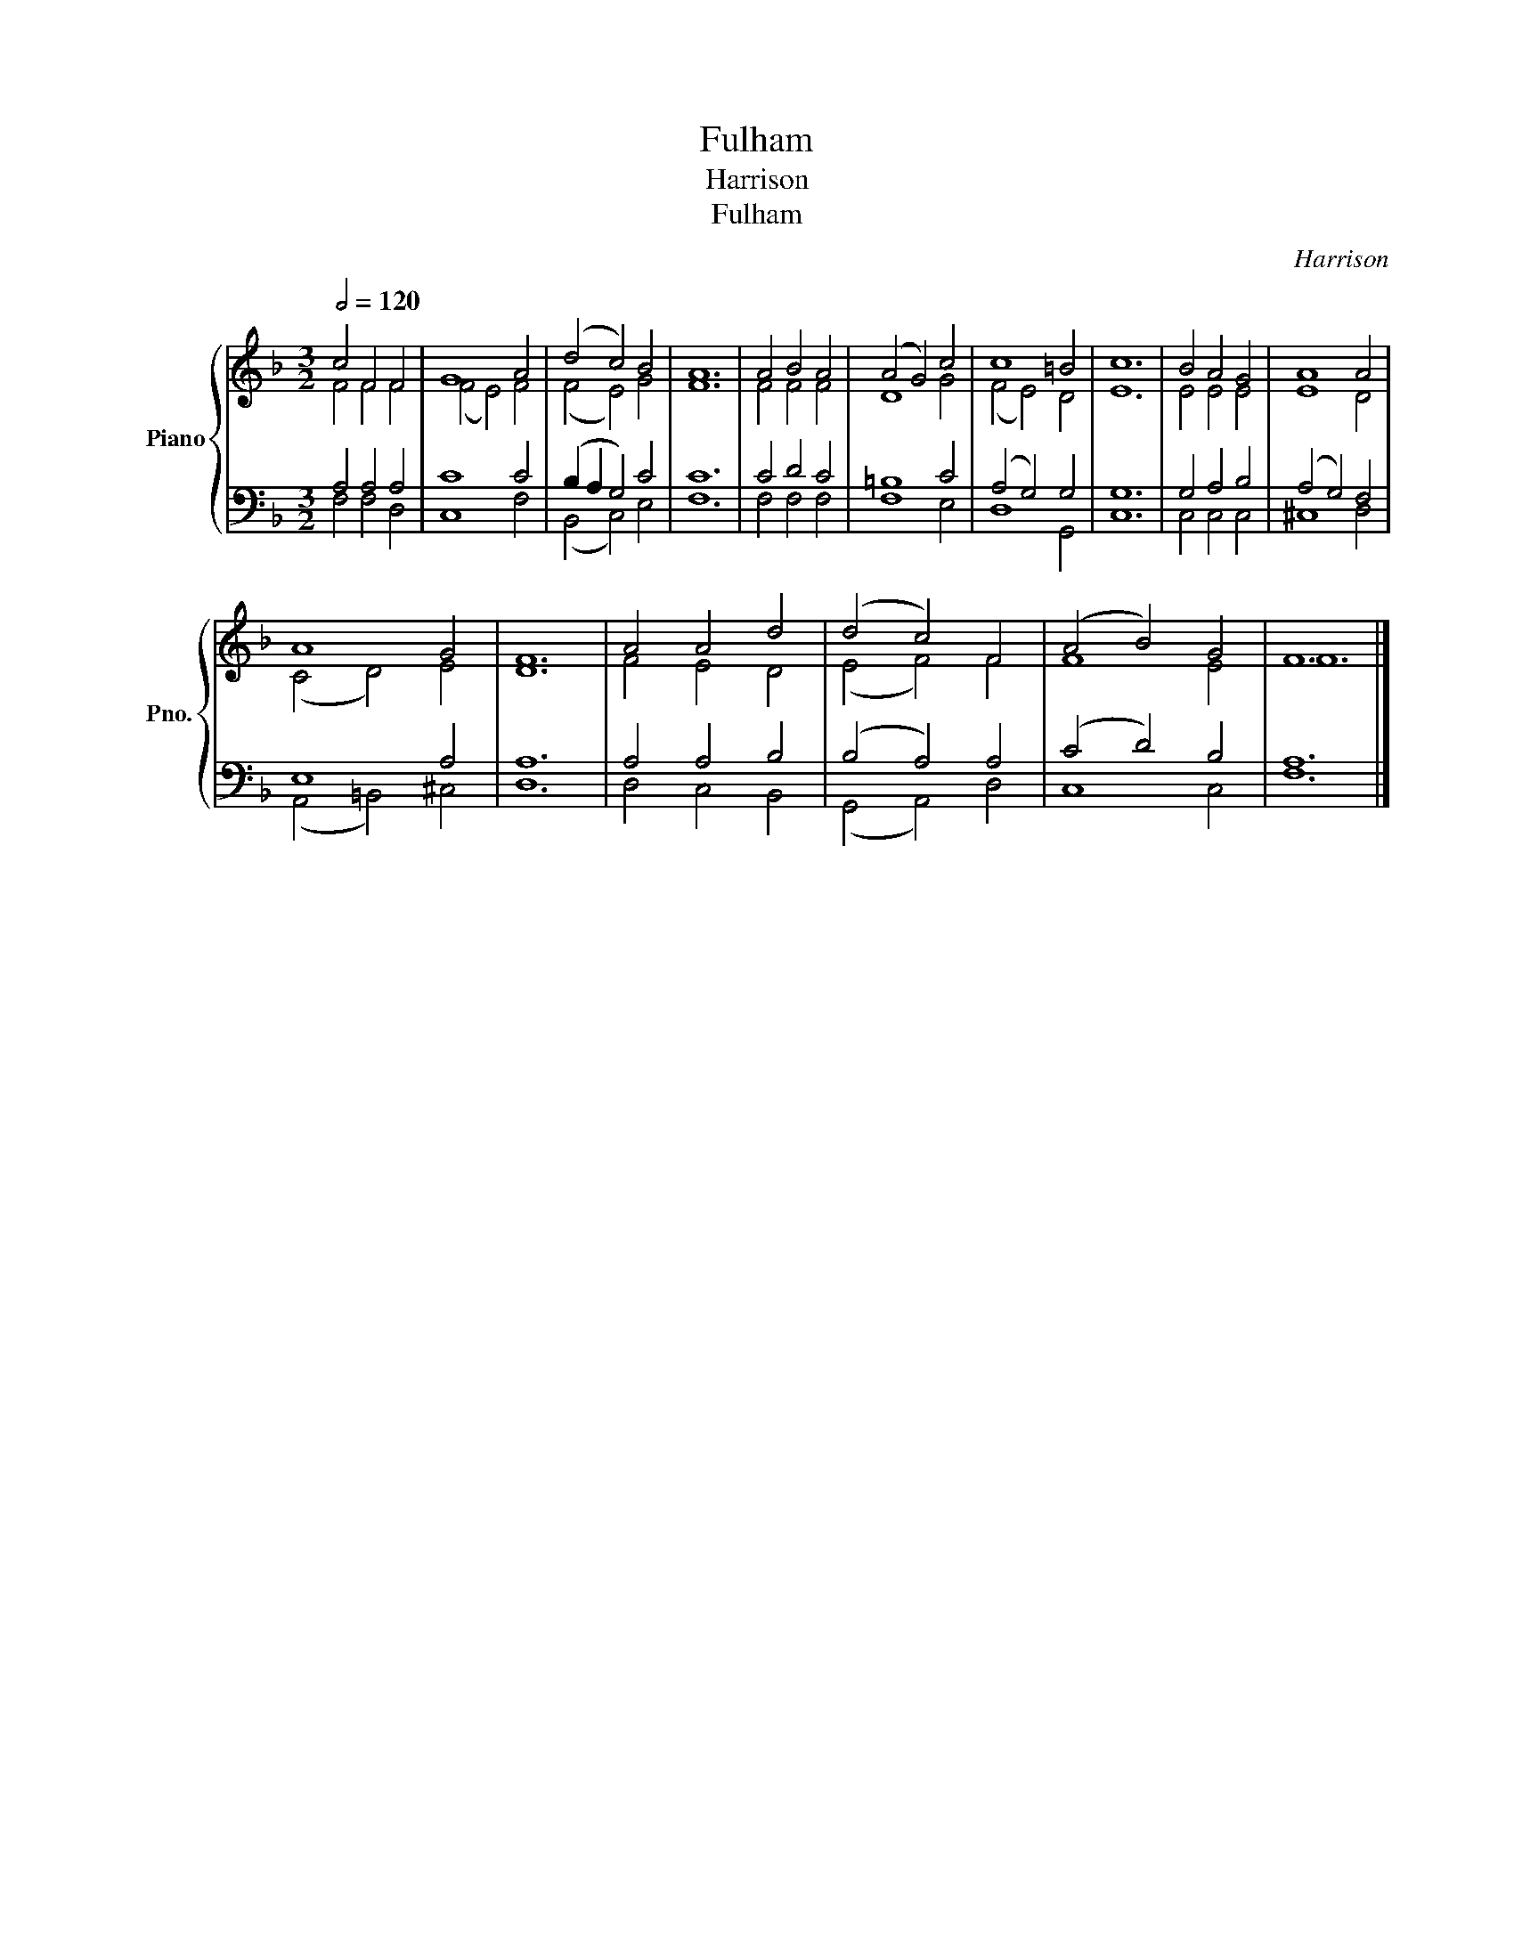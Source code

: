 X:1
T:Fulham
T:Harrison
T:Fulham
C:Harrison
%%score { ( 1 2 ) | ( 3 4 ) }
L:1/8
Q:1/2=120
M:3/2
K:F
V:1 treble nm="Piano" snm="Pno."
V:2 treble 
V:3 bass 
V:4 bass 
V:1
 c4 F4 F4 | G8 A4 | (d4 c4) B4 | A12 | A4 B4 A4 | (A4 G4) c4 | c8 =B4 | c12 | B4 A4 G4 | A8 A4 | %10
 A8 G4 | F12 | A4 A4 d4 | (d4 c4) F4 | (A4 B4) G4 | F12 |] %16
V:2
 F4 F4 F4 | (F4 E4) F4 | (F4 E4) G4 | F12 | F4 F4 F4 | D8 G4 | (F4 E4) D4 | E12 | E4 E4 E4 | %9
 E8 D4 | (C4 D4) E4 | D12 | F4 E4 D4 | (E4 F4) F4 | F8 E4 | F12 |] %16
V:3
 A,4 A,4 A,4 | C8 C4 | (B,2 A,2 G,4) C4 | C12 | C4 D4 C4 | =B,8 C4 | (A,4 G,4) G,4 | G,12 | %8
 G,4 A,4 B,4 | (A,4 G,4) F,4 | E,8 A,4 | A,12 | A,4 A,4 B,4 | (B,4 A,4) A,4 | (C4 D4) B,4 | A,12 |] %16
V:4
 F,4 F,4 D,4 | C,8 F,4 | (B,,4 C,4) E,4 | F,12 | F,4 F,4 F,4 | F,8 E,4 | D,8 G,,4 | C,12 | %8
 C,4 C,4 C,4 | ^C,8 D,4 | (A,,4 =B,,4) ^C,4 | D,12 | D,4 C,4 B,,4 | (G,,4 A,,4) D,4 | C,8 C,4 | %15
 F,12 |] %16

